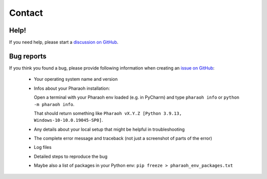 =======
Contact
=======

Help!
-----

If you need help, please start a `discussion on GitHub <https://github.com/Infineon/pharaoh-dev/discussions>`_.


Bug reports
-----------

If you think you found a bug, please provide following information when creating an
`issue on GitHub <https://github.com/Infineon/pharaoh-dev/issues>`_:

    -   Your operating system name and version
    -   Infos about your Pharaoh installation:

        Open a terminal with your Pharaoh env loaded (e.g. in PyCharm) and type
        ``pharaoh info`` or ``python -m pharaoh info``.

        That should return something like ``Pharaoh vX.Y.Z [Python 3.9.13, Windows-10-10.0.19045-SP0]``.
    -   Any details about your local setup that might be helpful in troubleshooting
    -   The complete error message and traceback (not just a screenshot of parts of the error)
    -   Log files
    -   Detailed steps to reproduce the bug
    -   Maybe also a list of packages in your Python env: ``pip freeze > pharaoh_env_packages.txt``
